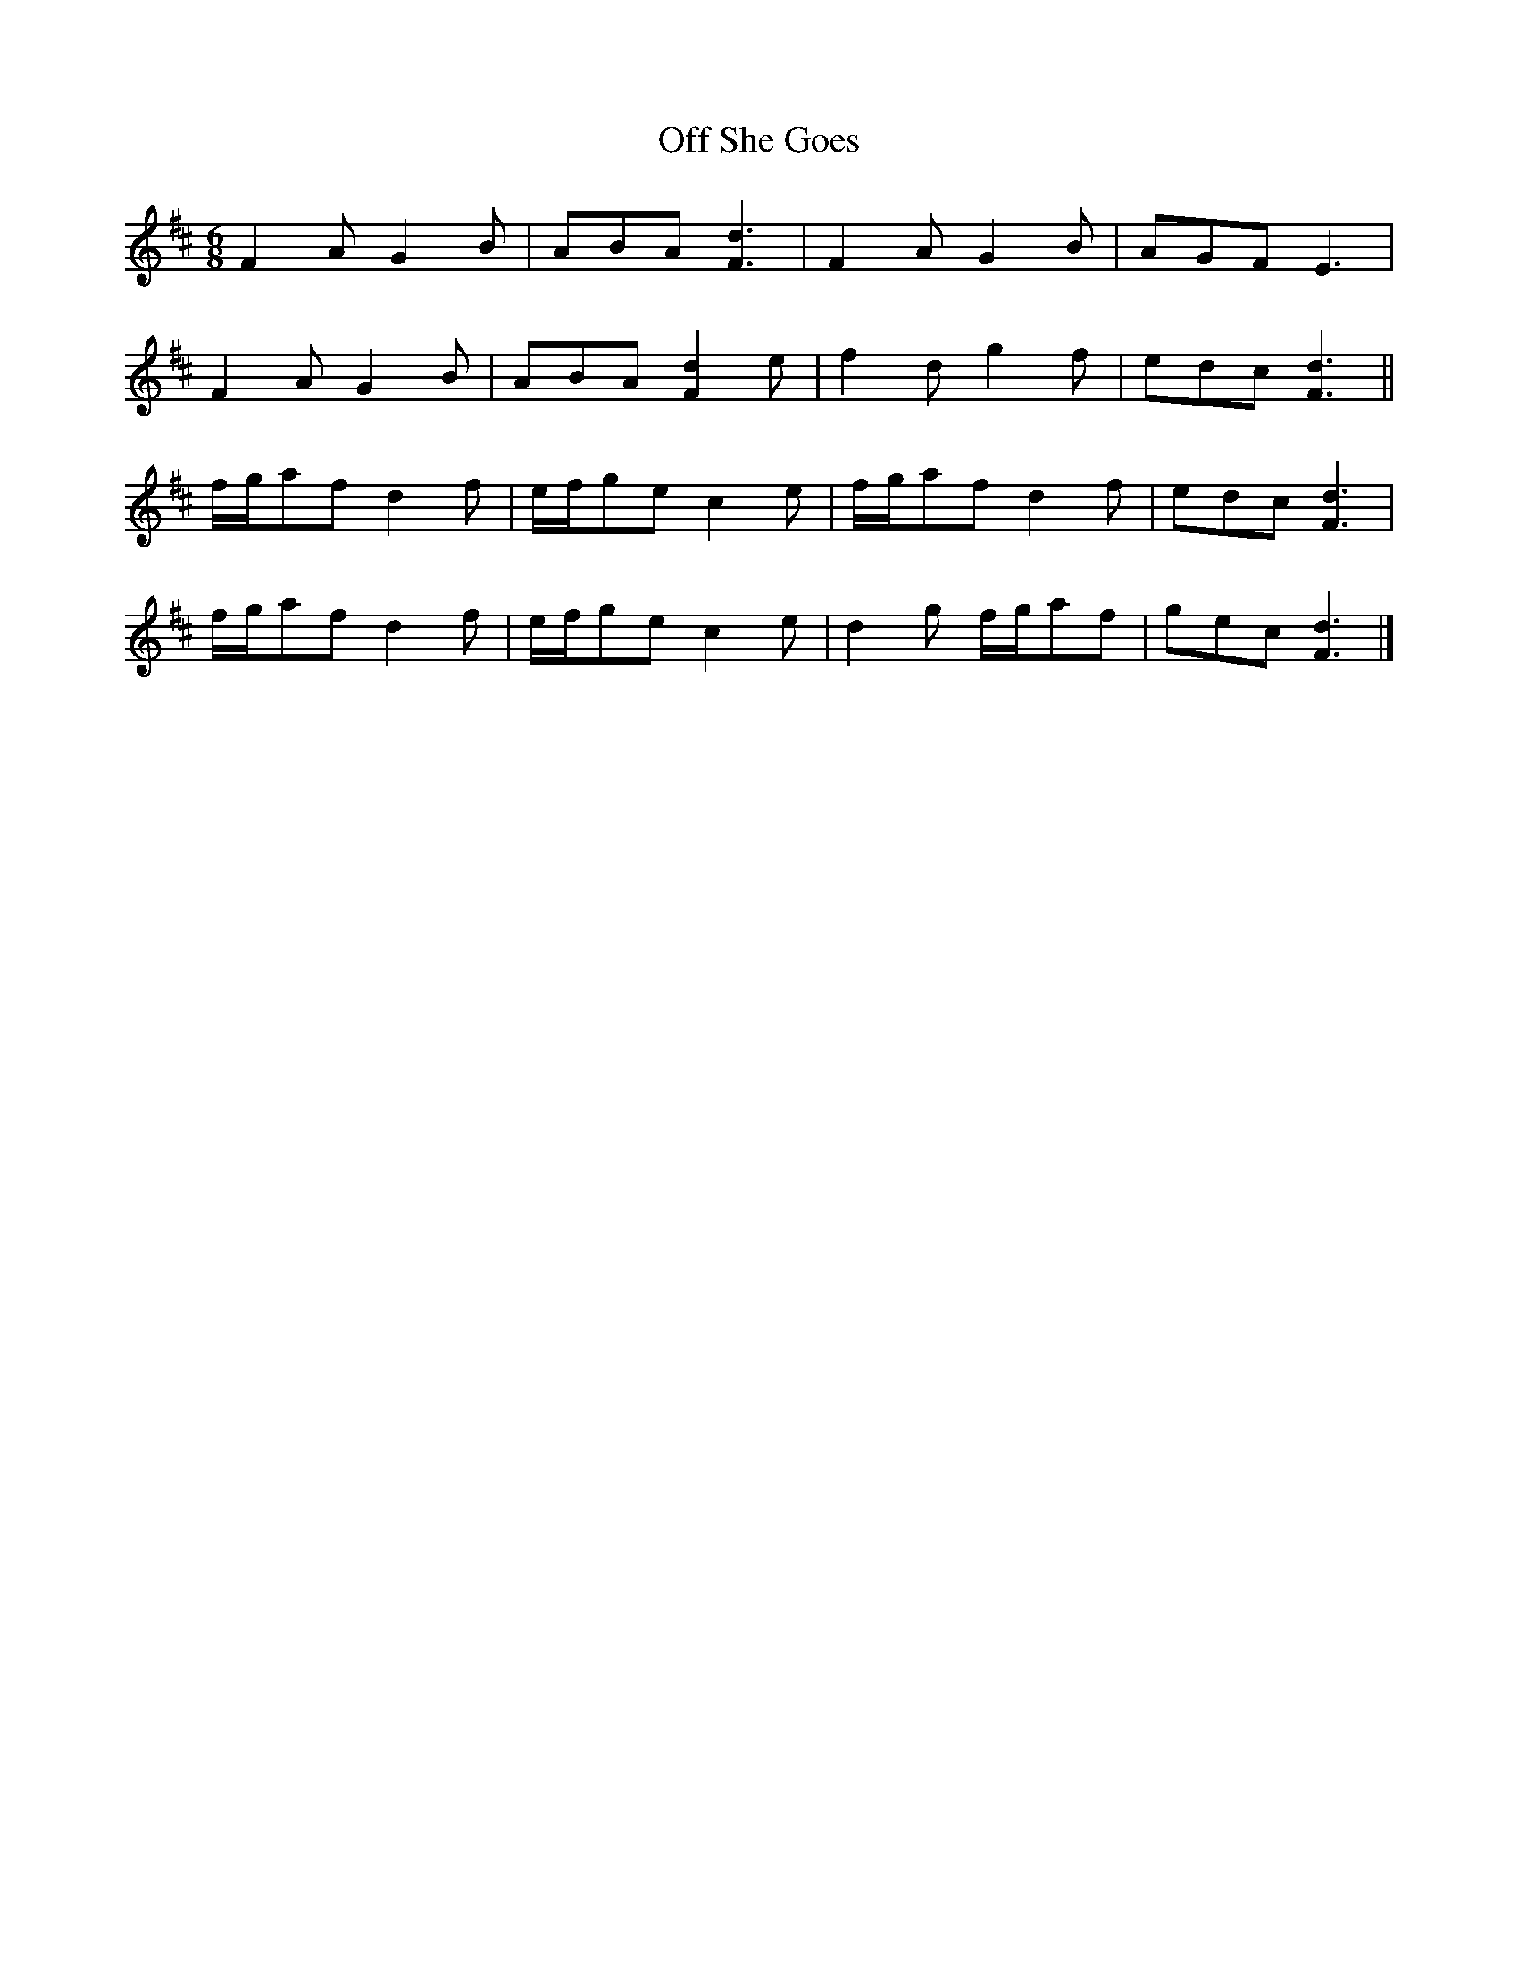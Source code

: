 X: 7
T: Off She Goes
Z: ceolachan
S: https://thesession.org/tunes/1133#setting24473
R: jig
M: 6/8
L: 1/8
K: Dmaj
F2 A G2 B | ABA [F3d3] | F2 A G2 B | AGF E3 |
F2 A G2 B | ABA [F2d2] e | f2 d g2 f | edc [F3d3] ||
f/g/af d2 f | e/f/ge c2 e | f/g/af d2 f | edc [F3d3] |
f/g/af d2 f | e/f/ge c2 e | d2 g f/g/af | gec [F3d3] |]
